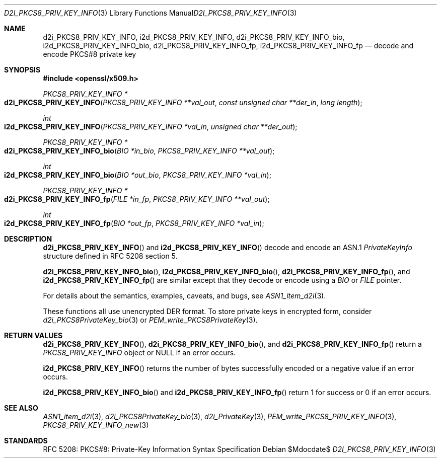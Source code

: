 .\"	$OpenBSD$
.\"
.\" Copyright (c) 2016 Ingo Schwarze <schwarze@openbsd.org>
.\"
.\" Permission to use, copy, modify, and distribute this software for any
.\" purpose with or without fee is hereby granted, provided that the above
.\" copyright notice and this permission notice appear in all copies.
.\"
.\" THE SOFTWARE IS PROVIDED "AS IS" AND THE AUTHOR DISCLAIMS ALL WARRANTIES
.\" WITH REGARD TO THIS SOFTWARE INCLUDING ALL IMPLIED WARRANTIES OF
.\" MERCHANTABILITY AND FITNESS. IN NO EVENT SHALL THE AUTHOR BE LIABLE FOR
.\" ANY SPECIAL, DIRECT, INDIRECT, OR CONSEQUENTIAL DAMAGES OR ANY DAMAGES
.\" WHATSOEVER RESULTING FROM LOSS OF USE, DATA OR PROFITS, WHETHER IN AN
.\" ACTION OF CONTRACT, NEGLIGENCE OR OTHER TORTIOUS ACTION, ARISING OUT OF
.\" OR IN CONNECTION WITH THE USE OR PERFORMANCE OF THIS SOFTWARE.
.\"
.Dd $Mdocdate$
.Dt D2I_PKCS8_PRIV_KEY_INFO 3
.Os
.Sh NAME
.Nm d2i_PKCS8_PRIV_KEY_INFO ,
.Nm i2d_PKCS8_PRIV_KEY_INFO ,
.Nm d2i_PKCS8_PRIV_KEY_INFO_bio ,
.Nm i2d_PKCS8_PRIV_KEY_INFO_bio ,
.Nm d2i_PKCS8_PRIV_KEY_INFO_fp ,
.Nm i2d_PKCS8_PRIV_KEY_INFO_fp
.Nd decode and encode PKCS#8 private key
.Sh SYNOPSIS
.In openssl/x509.h
.Ft PKCS8_PRIV_KEY_INFO *
.Fo d2i_PKCS8_PRIV_KEY_INFO
.Fa "PKCS8_PRIV_KEY_INFO **val_out"
.Fa "const unsigned char **der_in"
.Fa "long length"
.Fc
.Ft int
.Fo i2d_PKCS8_PRIV_KEY_INFO
.Fa "PKCS8_PRIV_KEY_INFO *val_in"
.Fa "unsigned char **der_out"
.Fc
.Ft PKCS8_PRIV_KEY_INFO *
.Fo d2i_PKCS8_PRIV_KEY_INFO_bio
.Fa "BIO *in_bio"
.Fa "PKCS8_PRIV_KEY_INFO **val_out"
.Fc
.Ft int
.Fo i2d_PKCS8_PRIV_KEY_INFO_bio
.Fa "BIO *out_bio"
.Fa "PKCS8_PRIV_KEY_INFO *val_in"
.Fc
.Ft PKCS8_PRIV_KEY_INFO *
.Fo d2i_PKCS8_PRIV_KEY_INFO_fp
.Fa "FILE *in_fp"
.Fa "PKCS8_PRIV_KEY_INFO **val_out"
.Fc
.Ft int
.Fo i2d_PKCS8_PRIV_KEY_INFO_fp
.Fa "BIO *out_fp"
.Fa "PKCS8_PRIV_KEY_INFO *val_in"
.Fc
.Sh DESCRIPTION
.Fn d2i_PKCS8_PRIV_KEY_INFO
and
.Fn i2d_PKCS8_PRIV_KEY_INFO
decode and encode an ASN.1
.Vt PrivateKeyInfo
structure defined in RFC 5208 section 5.
.Pp
.Fn d2i_PKCS8_PRIV_KEY_INFO_bio ,
.Fn i2d_PKCS8_PRIV_KEY_INFO_bio ,
.Fn d2i_PKCS8_PRIV_KEY_INFO_fp ,
and
.Fn i2d_PKCS8_PRIV_KEY_INFO_fp
are similar except that they decode or encode using a
.Vt BIO
or
.Vt FILE
pointer.
.Pp
For details about the semantics, examples, caveats, and bugs, see
.Xr ASN1_item_d2i 3 .
.Pp
These functions all use unencrypted DER format.
To store private keys in encrypted form, consider
.Xr d2i_PKCS8PrivateKey_bio 3
or
.Xr PEM_write_PKCS8PrivateKey 3 .
.Sh RETURN VALUES
.Fn d2i_PKCS8_PRIV_KEY_INFO ,
.Fn d2i_PKCS8_PRIV_KEY_INFO_bio ,
and
.Fn d2i_PKCS8_PRIV_KEY_INFO_fp
return a
.Vt PKCS8_PRIV_KEY_INFO
object or
.Dv NULL
if an error occurs.
.Pp
.Fn i2d_PKCS8_PRIV_KEY_INFO
returns the number of bytes successfully encoded or a negative value
if an error occurs.
.Pp
.Fn i2d_PKCS8_PRIV_KEY_INFO_bio
and
.Fn i2d_PKCS8_PRIV_KEY_INFO_fp
return 1 for success or 0 if an error occurs.
.Sh SEE ALSO
.Xr ASN1_item_d2i 3 ,
.Xr d2i_PKCS8PrivateKey_bio 3 ,
.Xr d2i_PrivateKey 3 ,
.Xr PEM_write_PKCS8_PRIV_KEY_INFO 3 ,
.Xr PKCS8_PRIV_KEY_INFO_new 3
.Sh STANDARDS
RFC 5208: PKCS#8: Private-Key Information Syntax Specification
